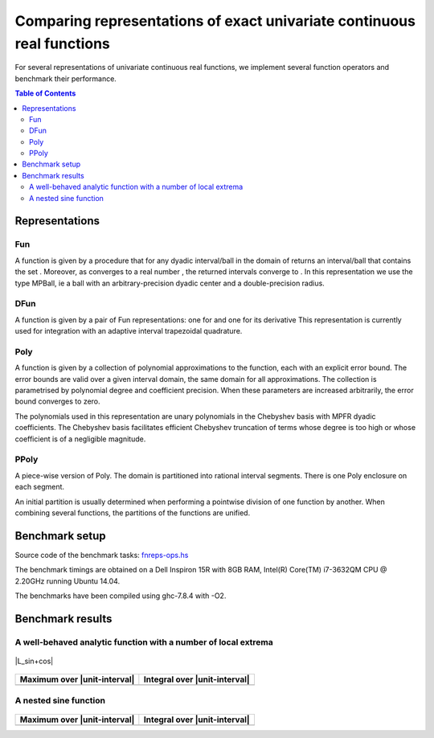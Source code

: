***********************************************************************
Comparing representations of exact univariate continuous real functions
***********************************************************************

For several representations of univariate continuous real functions, we
implement several function operators and benchmark their performance.

.. contents:: Table of Contents

Representations
---------------

Fun
~~~

A function |L_f| is given by a procedure that for any dyadic interval/ball
|L_B| in the domain of |L_f| returns an interval/ball that contains the set
|L_B|.
Moreover, as |L_B| converges to a real number |L_x|,
the returned intervals converge to |L_fx|.
In this representation we use the type MPBall, ie a ball with an
arbitrary-precision dyadic center and a double-precision radius.


DFun
~~~~

A function |L_f| is given by a pair of Fun representations:
one for |L_f| and one for its derivative |L_fD|
This representation is currently used for integration
with an adaptive interval trapezoidal quadrature.

Poly
~~~~

A function |L_f| is given by a collection of polynomial approximations 
to the function, each with an explicit error bound.
The error bounds are valid over a given interval domain, the same
domain for all approximations.
The collection is parametrised by polynomial degree and coefficient
precision.
When these parameters are increased arbitrarily, the error bound
converges to zero.

The polynomials used in this representation are unary polynomials in
the Chebyshev basis with MPFR dyadic coefficients.
The Chebyshev basis facilitates efficient Chebyshev truncation of
terms whose degree is too high
or whose coefficient is of a negligible magnitude.

PPoly
~~~~~

A piece-wise version of Poly. The domain is partitioned into rational
interval segments.
There is one Poly enclosure on each segment.

An initial partition is usually determined when performing a pointwise
division of one function by another.
When combining several functions, the partitions of the functions are
unified.


Benchmark setup
---------------

Source code of the benchmark tasks:
`fnreps-ops.hs <aern2-fnreps/main/fnreps-ops.hs>`_

The benchmark timings are obtained on a Dell Inspiron 15R with 8GB
RAM, Intel(R) Core(TM) i7-3632QM CPU @ 2.20GHz running Ubuntu 14.04.

The benchmarks have been compiled using ghc-7.8.4 with -O2.

..  Each benchmark has been executed repeatedly until 3 consecutive times the results have fluctuated for less than 5%.

Benchmark results
-----------------

A well-behaved analytic function with a number of local extrema
~~~~~~~~~~~~~~~~~~~~~~~~~~~~~~~~~~~~~~~~~~~~~~~~~~~~~~~~~~~~~~~


.. figure:: plots/sine+cos.png?raw=true
  :width: 200px
  :alt: sin+cos
  :align: center
  :figclass: align-center
  
  |L_sin+cos|


+--------------------------------+---------------------------------+
| Maximum over |unit-interval|   | Integral over |unit-interval|   |
+================================+=================================+
| |chart-sin+cos-max|            | |chart-sin+cos-integral|        |
+--------------------------------+---------------------------------+

.. |chart-sin+cos-max| image:: benchresults/charts/sine+cos-max.png?raw=true
  :width: 300px

.. |chart-sin+cos-integral| image:: benchresults/charts/sine+cos-integrate.png?raw=true
  :width: 300px


A nested sine function
~~~~~~~~~~~~~~~~~~~~~~


.. figure:: plots/sinesine.png?raw=true
  :width: 200px
  :height: 100px
  :alt: sinesine
  :align: center
  :figclass: align-center
  
  |L_sinesine|


+--------------------------------+---------------------------------+
| Maximum over |unit-interval|   | Integral over |unit-interval|   |
+================================+=================================+
+--------------------------------+---------------------------------+


.. raw:: html

   <!--
   ### A non-smooth function with multiple maxima

   ![bumpy](http://latex.codecogs.com/gif.latex?\\max(\\sin(10x),\\cos(11x)))
   <img src="plots/bumpy.png?raw=true" width="150">

   _(coming soon)_
   -->


.. |L_f| image:: http://latex.codecogs.com/gif.latex?f
.. |L_fD| image:: http://latex.codecogs.com/gif.latex?f'
.. |L_B| image:: http://latex.codecogs.com/gif.latex?B
.. |L_f(B)| image:: http://latex.codecogs.com/gif.latex?f(B)
.. |L_x| image:: http://latex.codecogs.com/gif.latex?x
.. |L_fx| image:: http://latex.codecogs.com/gif.latex?f(x)
.. |L_sine+cos| image:: http://latex.codecogs.com/gif.latex?\\sin(10x)+\\cos(20x)
.. |L_unit-interval| image:: http://latex.codecogs.com/gif.latex?[-1,1]
.. |L_sinesine| image:: http://latex.codecogs.com/gif.latex?\\sin(10x+\\sin(20x^2))
.. |L_sinesine+sin| image:: http://latex.codecogs.com/gif.latex?\\sin(10x+\\sin(20x^2))+\\sin(10x)
.. |L_runge| image:: http://latex.codecogs.com/gif.latex?{\\frac{1}{100x^2+1}}
.. |L_rungeX| image:: http://latex.codecogs.com/gif.latex?{\\frac{x}{100x^2+1}}
.. |L_fracSin| image:: http://latex.codecogs.com/gif.latex?{\\frac{1}{10(\\sin(7x))^2+1}}
.. |L_hat| image:: http://latex.codecogs.com/gif.latex?1-|x+1/3|
